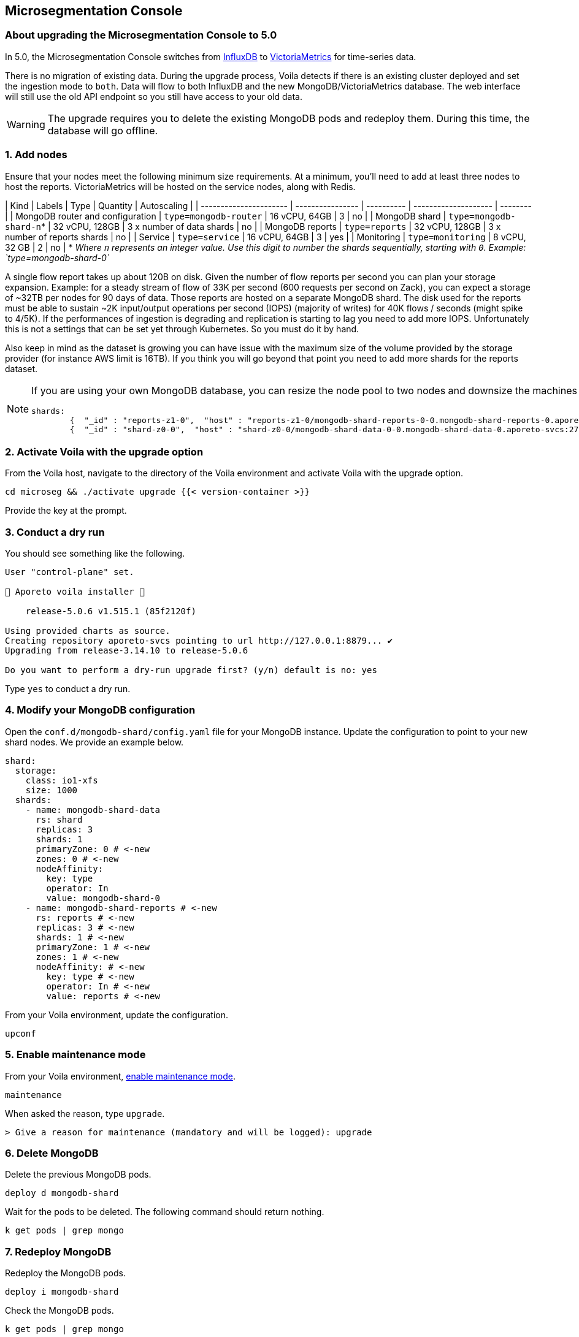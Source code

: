 == Microsegmentation Console

//'''
//
//title: Microsegmentation Console
//type: single
//url: "/5.0/upgrade/console/"
//weight: 10
//menu:
//  5.0:
//    parent: "upgrade"
//    identifier: "upgrade-console"
//on-prem-only: true
//aliases: [
//  "/next/upgrade/control-plane/"
//]
//
//'''

=== About upgrading the Microsegmentation Console to 5.0

In 5.0, the Microsegmentation Console switches from https://www.influxdata.com/[InfluxDB] to https://victoriametrics.com/[VictoriaMetrics] for time-series data.

There is no migration of existing data.
During the upgrade process, Voila detects if there is an existing cluster deployed and set the ingestion mode to `both`.
Data will flow to both InfluxDB and the new MongoDB/VictoriaMetrics database.
The web interface will still use the old API endpoint so you still have access to your old data.

[WARNING]
====
The upgrade requires you to delete the existing MongoDB pods and redeploy them.
During this time, the database will go offline.
====

=== 1. Add nodes

Ensure that your nodes meet the following minimum size requirements.
At a minimum, you'll need to add at least three nodes to host the reports.
VictoriaMetrics will be hosted on the service nodes, along with Redis.

| Kind                             | Labels                   | Type           | Quantity                       | Autoscaling |
| ---------------------- | ---------------- | ---------- | -------------------- | -------- |
| MongoDB router and configuration | `type=mongodb-router`    | 16 vCPU, 64GB  | 3                              | no          |
| MongoDB shard                    | `type=mongodb-shard-n`* | 32 vCPU, 128GB | 3 x number of data shards      | no          |
| MongoDB reports                  | `type=reports`           | 32 vCPU, 128GB | 3 x number of reports shards   | no          |
| Service                          | `type=service`           | 16 vCPU, 64GB  | 3                              | yes         |
| Monitoring                       | `type=monitoring`        | 8 vCPU, 32 GB  | 2                              | no          |
* _Where `n` represents an integer value.
   Use this digit to number the shards sequentially, starting with `0`.
   Example: `type=mongodb-shard-0`_

A single flow report takes up about 120B on disk.
Given the number of flow reports per second you can plan your storage expansion.
Example: for a steady stream of flow of 33K per second (600 requests per second on Zack), you can expect a storage of ~32TB per nodes for 90 days of data.
Those reports are hosted on a separate MongoDB shard.
The disk used for the reports must be able to sustain ~2K input/output operations per second (IOPS) (majority of writes) for 40K flows / seconds (might spike to 4/5K).
If the performances of ingestion is degrading and replication is starting to lag you need to add more IOPS.
Unfortunately this is not a settings that can be set yet through Kubernetes.
So you must do it by hand.

Also keep in mind as the dataset is growing you can have issue with the maximum size of the volume provided by the storage provider (for instance AWS limit is 16TB).
If you think you will go beyond that point you need to add more shards for the reports dataset.

[NOTE]
====
If you are using your own MongoDB database, you can resize the node pool to two nodes and downsize the machines to 8 cores with 32GB of RAM.
Also, be sure to create a a new shard with a tag `z1`.
Running `sh.status()` from a MongoDB router should return something like the following.

[,console]
----
shards:
        {  "_id" : "reports-z1-0",  "host" : "reports-z1-0/mongodb-shard-reports-0-0.mongodb-shard-reports-0.aporeto-svcs:27018",  "state" : 1,  "tags" : [ "z1" ] }
        {  "_id" : "shard-z0-0",  "host" : "shard-z0-0/mongodb-shard-data-0-0.mongodb-shard-data-0.aporeto-svcs:27018,mongodb-shard-data-0-1.mongodb-shard-data-0.aporeto-svcs:27018,mongodb-shard-data-0-2.mongodb-shard-data-0.aporeto-svcs:27018",  "state" : 1,  "tags" : [ "z0" ] }
----

====

=== 2. Activate Voila with the upgrade option

From the Voila host, navigate to the directory of the Voila environment and activate Voila with the upgrade option.

[,console]
----
cd microseg && ./activate upgrade {{< version-container >}}
----

Provide the key at the prompt.

=== 3. Conduct a dry run

You should see something like the following.

[,console]
----
User "control-plane" set.

🐳 Aporeto voila installer 🐳

    release-5.0.6 v1.515.1 (85f2120f)

Using provided charts as source.
Creating repository aporeto-svcs pointing to url http://127.0.0.1:8879... ✔
Upgrading from release-3.14.10 to release-5.0.6

Do you want to perform a dry-run upgrade first? (y/n) default is no: yes
----

Type `yes` to conduct a dry run.

=== 4. Modify your MongoDB configuration

Open the `conf.d/mongodb-shard/config.yaml` file for your MongoDB instance.
Update the configuration to point to your new shard nodes.
We provide an example below.

[,yaml]
----
shard:
  storage:
    class: io1-xfs
    size: 1000
  shards:
    - name: mongodb-shard-data
      rs: shard
      replicas: 3
      shards: 1
      primaryZone: 0 # <-new
      zones: 0 # <-new
      nodeAffinity:
        key: type
        operator: In
        value: mongodb-shard-0
    - name: mongodb-shard-reports # <-new
      rs: reports # <-new
      replicas: 3 # <-new
      shards: 1 # <-new
      primaryZone: 1 # <-new
      zones: 1 # <-new
      nodeAffinity: # <-new
        key: type # <-new
        operator: In # <-new
        value: reports # <-new
----

From your Voila environment, update the configuration.

[,console]
----
upconf
----

=== 5. Enable maintenance mode

From your Voila environment, xref:../maintain/maintenance-mode.adoc[enable maintenance mode].

[,console]
----
maintenance
----

When asked the reason, type `upgrade`.

[,console]
----
> Give a reason for maintenance (mandatory and will be logged): upgrade
----

=== 6. Delete MongoDB

Delete the previous MongoDB pods.

[,console]
----
deploy d mongodb-shard
----

Wait for the pods to be deleted.
The following command should return nothing.

[,console]
----
k get pods | grep mongo
----

=== 7. Redeploy MongoDB

Redeploy the MongoDB pods.

[,console]
----
deploy i mongodb-shard
----

Check the MongoDB pods.

[,console]
----
k get pods | grep mongo
----

Wait until they all achieve `Running` status.

[,console]
----
mongodb-shard-config-0                        2/2     Running   0          113s
mongodb-shard-config-1                        2/2     Running   0          94s
mongodb-shard-config-2                        2/2     Running   0          83s
mongodb-shard-data-0-0                        2/2     Running   0          113s
mongodb-shard-data-0-1                        2/2     Running   0          85s
mongodb-shard-data-0-2                        2/2     Running   0          58s
mongodb-shard-reports-0-0                     2/2     Running   0          113s
mongodb-shard-reports-0-1                     2/2     Running   0          89s
mongodb-shard-reports-0-2                     2/2     Running   0          65s
mongodb-shard-router-0                        2/2     Running   0          113s
mongodb-shard-router-1                        2/2     Running   0          102s
mongodb-shard-router-2                        2/2     Running   0          92s
----

If your MongoDB pods are in the same cluster, you can use the following command to check their status.

[,console]
----
mgos status
----

=== 8. Exit maintenance mode

You can now exit maintenance mode.

[,console]
----
maintenance
----

It should return something like the following.

[,console]
----
Your platform is currently in maintenance mode.
> Do you want to restore the service (y/n): y
----

Type `y` at the prompt.

=== 9. Conduct the actual upgrade

To conduct the actual upgrade, execute the following command.

[,console]
----
doit
----

It will perform a rolling update on all the microservices.
Afterwards, you can check the status with the following command.

[,console]
----
k get pvc
----

Check your storage as follows.

[,console]
----
ss
----

=== Discontinue use of InfluxDB

If you want full overlap of data, wait 90 days before discontinuing the use of InfluxDB.
When you are ready to switch, follow the Voila instructions.

[,console]
----
set_value global.reportIngestionMode mongo override
----

Then run `doit` again, this will:

* Uninstall InfluxDB
* Switch the ingestion mode to the new facility
* Switch the web interface to the new query API
